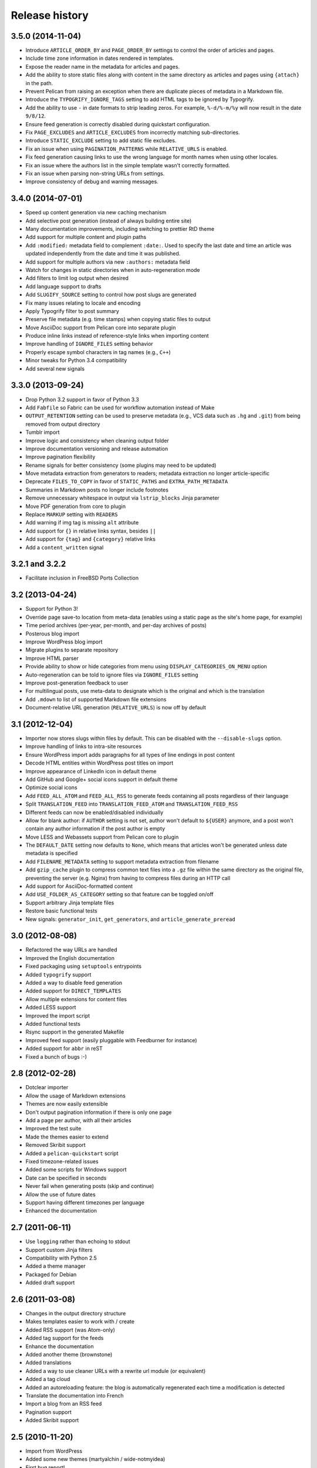 Release history
###############

3.5.0 (2014-11-04)
==================

* Introduce ``ARTICLE_ORDER_BY`` and ``PAGE_ORDER_BY`` settings to control the
  order of articles and pages.
* Include time zone information in dates rendered in templates.
* Expose the reader name in the metadata for articles and pages.
* Add the ability to store static files along with content in the same
  directory as articles and pages using ``{attach}`` in the path.
* Prevent Pelican from raising an exception when there are duplicate pieces of
  metadata in a Markdown file.
* Introduce the ``TYPOGRIFY_IGNORE_TAGS`` setting to add HTML tags to be ignored
  by Typogrify.
* Add the ability to use ``-`` in date formats to strip leading zeros. For
  example, ``%-d/%-m/%y`` will now result in the date ``9/8/12``.
* Ensure feed generation is correctly disabled during quickstart configuration.
* Fix ``PAGE_EXCLUDES`` and ``ARTICLE_EXCLUDES`` from incorrectly matching
  sub-directories.
* Introduce ``STATIC_EXCLUDE`` setting to add static file excludes.
* Fix an issue when using ``PAGINATION_PATTERNS`` while ``RELATIVE_URLS``
  is enabled.
* Fix feed generation causing links to use the wrong language for month
  names when using other locales.
* Fix an issue where the authors list in the simple template wasn't correctly
  formatted.
* Fix an issue when parsing non-string URLs from settings.
* Improve consistency of debug and warning messages.

3.4.0 (2014-07-01)
==================

* Speed up content generation via new caching mechanism
* Add selective post generation (instead of always building entire site)
* Many documentation improvements, including switching to prettier RtD theme
* Add support for multiple content and plugin paths
* Add ``:modified:`` metadata field to complement ``:date:``.
  Used to specify the last date and time an article was updated independently
  from the date and time it was published.
* Add support for multiple authors via new ``:authors:`` metadata field
* Watch for changes in static directories when in auto-regeneration mode
* Add filters to limit log output when desired
* Add language support to drafts
* Add ``SLUGIFY_SOURCE`` setting to control how post slugs are generated
* Fix many issues relating to locale and encoding
* Apply Typogrify filter to post summary
* Preserve file metadata (e.g. time stamps) when copying static files to output
* Move AsciiDoc support from Pelican core into separate plugin
* Produce inline links instead of reference-style links when importing content
* Improve handling of ``IGNORE_FILES`` setting behavior
* Properly escape symbol characters in tag names (e.g., ``C++``)
* Minor tweaks for Python 3.4 compatibility
* Add several new signals

3.3.0 (2013-09-24)
==================

* Drop Python 3.2 support in favor of Python 3.3
* Add ``Fabfile`` so Fabric can be used for workflow automation instead of Make
* ``OUTPUT_RETENTION`` setting can be used to preserve metadata (e.g., VCS
  data such as ``.hg`` and ``.git``) from being removed from output directory
* Tumblr import
* Improve logic and consistency when cleaning output folder
* Improve documentation versioning and release automation
* Improve pagination flexibility
* Rename signals for better consistency (some plugins may need to be updated)
* Move metadata extraction from generators to readers; metadata extraction no
  longer article-specific
* Deprecate ``FILES_TO_COPY`` in favor of ``STATIC_PATHS`` and
  ``EXTRA_PATH_METADATA``
* Summaries in Markdown posts no longer include footnotes
* Remove unnecessary whitespace in output via ``lstrip_blocks`` Jinja parameter
* Move PDF generation from core to plugin
* Replace ``MARKUP`` setting with ``READERS``
* Add warning if img tag is missing ``alt`` attribute
* Add support for ``{}`` in relative links syntax, besides ``||``
* Add support for ``{tag}`` and ``{category}`` relative links
* Add a ``content_written`` signal

3.2.1 and 3.2.2
===============

* Facilitate inclusion in FreeBSD Ports Collection

3.2 (2013-04-24)
================

* Support for Python 3!
* Override page save-to location from meta-data (enables using a static page as
  the site's home page, for example)
* Time period archives (per-year, per-month, and per-day archives of posts)
* Posterous blog import
* Improve WordPress blog import
* Migrate plugins to separate repository
* Improve HTML parser
* Provide ability to show or hide categories from menu using
  ``DISPLAY_CATEGORIES_ON_MENU`` option
* Auto-regeneration can be told to ignore files via ``IGNORE_FILES`` setting
* Improve post-generation feedback to user
* For multilingual posts, use meta-data to designate which is the original
  and which is the translation
* Add ``.mdown`` to list of supported Markdown file extensions
* Document-relative URL generation (``RELATIVE_URLS``) is now off by default

3.1 (2012-12-04)
================

* Importer now stores slugs within files by default. This can be disabled with
  the ``--disable-slugs`` option.
* Improve handling of links to intra-site resources
* Ensure WordPress import adds paragraphs for all types of line endings
  in post content
* Decode HTML entities within WordPress post titles on import
* Improve appearance of LinkedIn icon in default theme
* Add GitHub and Google+ social icons support in default theme
* Optimize social icons
* Add ``FEED_ALL_ATOM`` and ``FEED_ALL_RSS`` to generate feeds containing all posts regardless of their language
* Split ``TRANSLATION_FEED`` into ``TRANSLATION_FEED_ATOM`` and ``TRANSLATION_FEED_RSS``
* Different feeds can now be enabled/disabled individually
* Allow for blank author: if ``AUTHOR`` setting is not set, author won't
  default to ``${USER}`` anymore, and a post won't contain any author
  information if the post author is empty
* Move LESS and Webassets support from Pelican core to plugin
* The ``DEFAULT_DATE`` setting now defaults to ``None``, which means that
  articles won't be generated unless date metadata is specified
* Add ``FILENAME_METADATA`` setting to support metadata extraction from filename
* Add ``gzip_cache`` plugin to compress common text files into a ``.gz``
  file within the same directory as the original file, preventing the server
  (e.g. Nginx) from having to compress files during an HTTP call
* Add support for AsciiDoc-formatted content
* Add ``USE_FOLDER_AS_CATEGORY`` setting so that feature can be toggled on/off
* Support arbitrary Jinja template files
* Restore basic functional tests
* New signals: ``generator_init``, ``get_generators``, and
  ``article_generate_preread``

3.0 (2012-08-08)
================

* Refactored the way URLs are handled
* Improved the English documentation
* Fixed packaging using ``setuptools`` entrypoints
* Added ``typogrify`` support
* Added a way to disable feed generation
* Added support for ``DIRECT_TEMPLATES``
* Allow multiple extensions for content files
* Added LESS support
* Improved the import script
* Added functional tests
* Rsync support in the generated Makefile
* Improved feed support (easily pluggable with Feedburner for instance)
* Added support for ``abbr`` in reST
* Fixed a bunch of bugs :-)

2.8 (2012-02-28)
==================

* Dotclear importer
* Allow the usage of Markdown extensions
* Themes are now easily extensible
* Don't output pagination information if there is only one page
* Add a page per author, with all their articles
* Improved the test suite
* Made the themes easier to extend
* Removed Skribit support
* Added a ``pelican-quickstart`` script
* Fixed timezone-related issues
* Added some scripts for Windows support
* Date can be specified in seconds
* Never fail when generating posts (skip and continue)
* Allow the use of future dates
* Support having different timezones per language
* Enhanced the documentation

2.7 (2011-06-11)
==================

* Use ``logging`` rather than echoing to stdout
* Support custom Jinja filters
* Compatibility with Python 2.5
* Added a theme manager
* Packaged for Debian
* Added draft support

2.6 (2011-03-08)
==================

* Changes in the output directory structure
* Makes templates easier to work with / create
* Added RSS support (was Atom-only)
* Added tag support for the feeds
* Enhance the documentation
* Added another theme (brownstone)
* Added translations
* Added a way to use cleaner URLs with a rewrite url module (or equivalent)
* Added a tag cloud
* Added an autoreloading feature: the blog is automatically regenerated each time a modification is detected
* Translate the documentation into French
* Import a blog from an RSS feed
* Pagination support
* Added Skribit support

2.5 (2010-11-20)
==================

* Import from WordPress
* Added some new themes (martyalchin / wide-notmyidea)
* First bug report!
* Linkedin support
* Added a FAQ
* Google Analytics support
* Twitter support
* Use relative URLs, not static ones

2.4 (2010-11-06)
================

* Minor themes changes
* Add Disqus support (so we have comments)
* Another code refactoring
* Added config settings about pages
* Blog entries can also be generated in PDF

2.3 (2010-10-31)
================

* Markdown support

2.2 (2010-10-30)
================

* Prettify output
* Manages static pages as well

2.1 (2010-10-30)
================

* Make notmyidea the default theme

2.0 (2010-10-30)
================

* Refactoring to be more extensible
* Change into the setting variables

1.2 (2010-09-28)
================

* Added a debug option
* Added per-category feeds
* Use filesystem to get dates if no metadata is provided
* Add Pygments support

1.1 (2010-08-19)
================

* First working version
